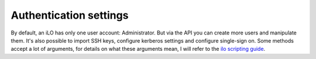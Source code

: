 Authentication settings
=======================

By default, an iLO has only one user account: Administrator. But via the API
you can create more users and manipulate them. It's also possible to import SSH
keys, configure kerberos settings and configure single-sign on. Some methods
accept a lot of arguments, for details on what these arguments mean, I will
refer to the `ilo scripting guide`_.

.. _`ilo scripting guide`: http://www.hp.com/support/ilo4_cli_gde_en

.. py:currentmodule:: hpilo

.. class:: Ilo
   :noindex:

   .. automethod:: get_all_users
   .. ilo_output:: get_all_users
   .. automethod:: get_all_user_info
   .. ilo_output:: get_all_user_info
   .. automethod:: get_user
   .. ilo_output:: get_user
   .. automethod:: add_user
   .. automethod:: mod_user
   .. automethod:: delete_user
   .. automethod:: import_ssh_key
   .. automethod:: delete_ssh_key
   .. automethod:: get_dir_config
   .. ilo_output:: get_dir_config
   .. automethod:: mod_dir_config
   .. automethod:: get_sso_settings
   .. ilo_output:: get_sso_settings
   .. automethod:: mod_sso_settings
   .. automethod:: get_twofactor_settings
   .. ilo_output:: get_twofactor_settings

